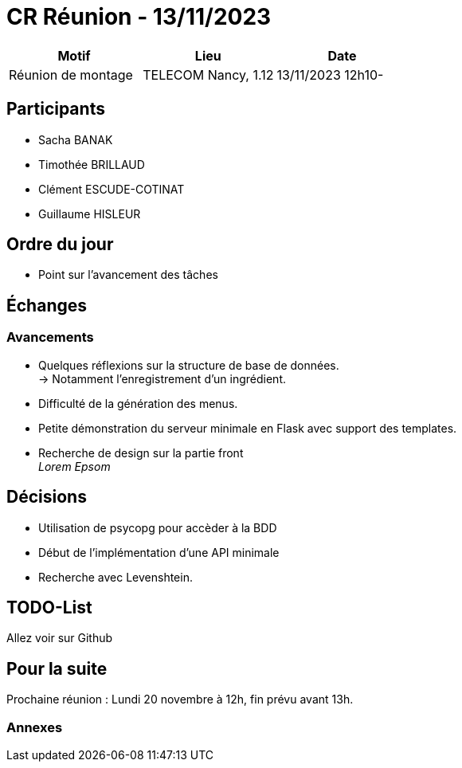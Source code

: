 = CR Réunion - 13/11/2023

|===
|Motif |Lieu| Date

|Réunion de montage |TELECOM Nancy, 1.12 |13/11/2023 12h10-
|===


== Participants

* Sacha BANAK
* Timothée BRILLAUD
* Clément ESCUDE-COTINAT
* Guillaume HISLEUR

== Ordre du jour

* Point sur l'avancement des tâches

== Échanges

=== Avancements

* Quelques réflexions sur la structure de base de données. +
-> Notamment l'enregistrement d'un ingrédient.

* Difficulté de la génération des menus.

* Petite démonstration du serveur minimale en Flask avec support des templates.

* Recherche de design sur la partie front +
__Lorem Epsom__ 

== Décisions

* Utilisation de psycopg pour accèder à la BDD

* Début de l'implémentation d'une API minimale

* Recherche avec Levenshtein.


== TODO-List

Allez voir sur Github

== Pour la suite

Prochaine réunion : Lundi 20 novembre à 12h, fin prévu avant 13h.

=== Annexes
